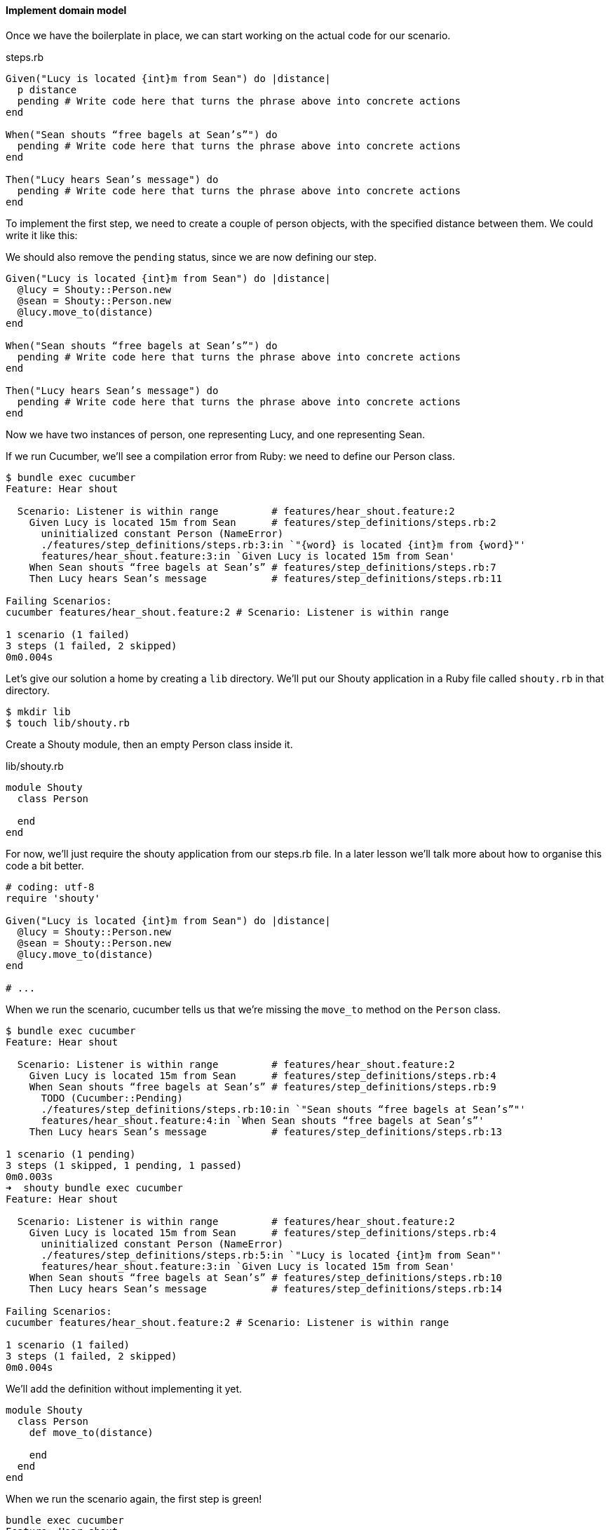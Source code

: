 ==== Implement domain model

// shot()
Once we have the boilerplate in place, we can start working on the actual code for our scenario.

.steps.rb
[source,ruby]
----
Given("Lucy is located {int}m from Sean") do |distance|
  p distance
  pending # Write code here that turns the phrase above into concrete actions
end

When("Sean shouts “free bagels at Sean’s”") do
  pending # Write code here that turns the phrase above into concrete actions
end

Then("Lucy hears Sean’s message") do
  pending # Write code here that turns the phrase above into concrete actions
end
----

// shot()
To implement the first step, we need to create a couple of person objects, with the specified distance between them. We could write it like this:

// shot()
We should also remove the `pending` status, since we are now defining our step.

[source,ruby]
----
Given("Lucy is located {int}m from Sean") do |distance|
  @lucy = Shouty::Person.new
  @sean = Shouty::Person.new
  @lucy.move_to(distance)
end

When("Sean shouts “free bagels at Sean’s”") do
  pending # Write code here that turns the phrase above into concrete actions
end

Then("Lucy hears Sean’s message") do
  pending # Write code here that turns the phrase above into concrete actions
end
----

Now we have two instances of person, one representing Lucy, and one representing Sean.

If we run Cucumber, we’ll see a compilation error from Ruby: we need to define our Person class.

[source,bash]
----
$ bundle exec cucumber
Feature: Hear shout

  Scenario: Listener is within range         # features/hear_shout.feature:2
    Given Lucy is located 15m from Sean      # features/step_definitions/steps.rb:2
      uninitialized constant Person (NameError)
      ./features/step_definitions/steps.rb:3:in `"{word} is located {int}m from {word}"'
      features/hear_shout.feature:3:in `Given Lucy is located 15m from Sean'
    When Sean shouts “free bagels at Sean’s” # features/step_definitions/steps.rb:7
    Then Lucy hears Sean’s message           # features/step_definitions/steps.rb:11

Failing Scenarios:
cucumber features/hear_shout.feature:2 # Scenario: Listener is within range

1 scenario (1 failed)
3 steps (1 failed, 2 skipped)
0m0.004s
----

// shot()
Let’s give our solution a home by creating a `lib` directory.
// shot()
We’ll put our Shouty application in a Ruby file called `shouty.rb` in that directory.

[source,bash]
----
$ mkdir lib
$ touch lib/shouty.rb
----

// shot()
Create a Shouty module, then an empty Person class inside it.

.lib/shouty.rb
[source,ruby]
----
module Shouty
  class Person

  end
end
----

// shot()
For now, we’ll just require the shouty application from our steps.rb file. In a later lesson we’ll talk more about how to organise this code a bit better.

[source,ruby]
----
# coding: utf-8
require 'shouty'

Given("Lucy is located {int}m from Sean") do |distance|
  @lucy = Shouty::Person.new
  @sean = Shouty::Person.new
  @lucy.move_to(distance)
end

# ...
----

When we run the scenario, cucumber tells us that we're missing the `move_to` method on the `Person` class.

[source,bash]
----
$ bundle exec cucumber
Feature: Hear shout

  Scenario: Listener is within range         # features/hear_shout.feature:2
    Given Lucy is located 15m from Sean      # features/step_definitions/steps.rb:4
    When Sean shouts “free bagels at Sean’s” # features/step_definitions/steps.rb:9
      TODO (Cucumber::Pending)
      ./features/step_definitions/steps.rb:10:in `"Sean shouts “free bagels at Sean’s”"'
      features/hear_shout.feature:4:in `When Sean shouts “free bagels at Sean’s”'
    Then Lucy hears Sean’s message           # features/step_definitions/steps.rb:13

1 scenario (1 pending)
3 steps (1 skipped, 1 pending, 1 passed)
0m0.003s
➜  shouty bundle exec cucumber
Feature: Hear shout

  Scenario: Listener is within range         # features/hear_shout.feature:2
    Given Lucy is located 15m from Sean      # features/step_definitions/steps.rb:4
      uninitialized constant Person (NameError)
      ./features/step_definitions/steps.rb:5:in `"Lucy is located {int}m from Sean"'
      features/hear_shout.feature:3:in `Given Lucy is located 15m from Sean'
    When Sean shouts “free bagels at Sean’s” # features/step_definitions/steps.rb:10
    Then Lucy hears Sean’s message           # features/step_definitions/steps.rb:14

Failing Scenarios:
cucumber features/hear_shout.feature:2 # Scenario: Listener is within range

1 scenario (1 failed)
3 steps (1 failed, 2 skipped)
0m0.004s
----

// shot()
We'll add the definition without implementing it yet.

[source,ruby]
----
module Shouty
  class Person
    def move_to(distance)
      
    end
  end
end
----

// shot()
When we run the scenario again, the first step is green!

[source,bash]
----
bundle exec cucumber
Feature: Hear shout

  Scenario: Listener is within range         # features/hear_shout.feature:2
    Given Lucy is located 15m from Sean      # features/step_definitions/steps.rb:4
    When Sean shouts “free bagels at Sean’s” # features/step_definitions/steps.rb:9
      TODO (Cucumber::Pending)
      ./features/step_definitions/steps.rb:10:in `"Sean shouts “free bagels at Sean’s”"'
      features/hear_shout.feature:4:in `When Sean shouts “free bagels at Sean’s”'
    Then Lucy hears Sean’s message           # features/step_definitions/steps.rb:13

1 scenario (1 pending)
3 steps (1 skipped, 1 pending, 1 passed)
0m0.006s
----

